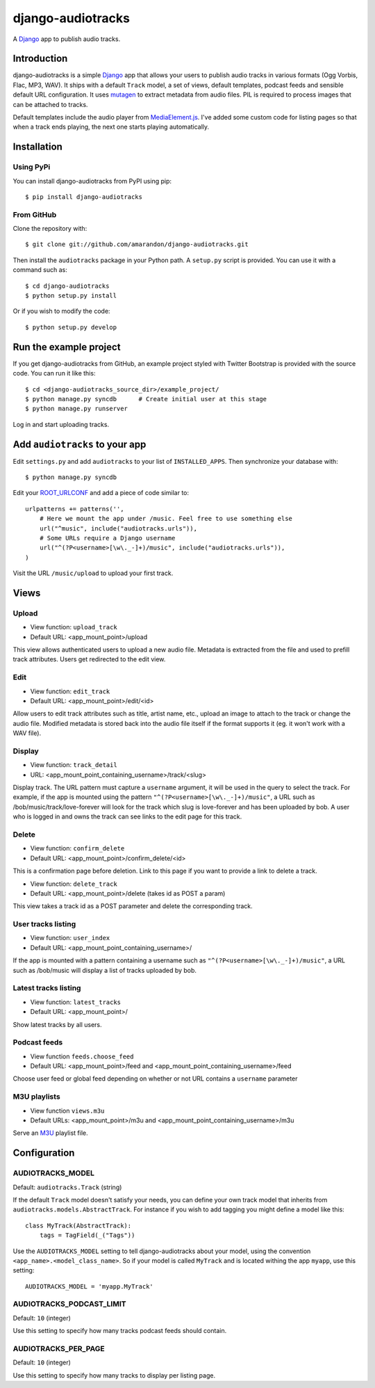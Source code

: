 ==================
django-audiotracks
==================

A Django_ app to publish audio tracks.

Introduction
~~~~~~~~~~~~

django-audiotracks is a simple Django_ app that allows your users to publish
audio tracks in various formats (Ogg Vorbis, Flac, MP3, WAV). It ships with a
default ``Track`` model, a set of views, default templates, podcast feeds and
sensible default URL configuration.  It uses mutagen_ to extract metadata from
audio files.  PIL is required to process images that can be attached to tracks.  

Default templates include the audio player from MediaElement.js_. I've added
some custom code for listing pages so that when a track ends playing, the next
one starts playing automatically.


Installation
~~~~~~~~~~~~


Using PyPi
__________

You can install django-audiotracks from PyPI using pip::

    $ pip install django-audiotracks


From GitHub
___________

Clone the repository with::

    $ git clone git://github.com/amarandon/django-audiotracks.git

Then install the ``audiotracks`` package in your Python path. A ``setup.py`` script is provided. You
can use it with a command such as::

    $ cd django-audiotracks
    $ python setup.py install

Or if you wish to modify the code::

    $ python setup.py develop

Run the example project
~~~~~~~~~~~~~~~~~~~~~~~

If you get django-audiotracks from GitHub, an example project styled with
Twitter Bootstrap is provided with the source code. You can run it like this::

    $ cd <django-audiotracks_source_dir>/example_project/
    $ python manage.py syncdb      # Create initial user at this stage
    $ python manage.py runserver

Log in and start uploading tracks.


Add ``audiotracks`` to your app
~~~~~~~~~~~~~~~~~~~~~~~~~~~~~~~

Edit ``settings.py`` and add ``audiotracks`` to your list of
``INSTALLED_APPS``. Then synchronize your database with::

    $ python manage.py syncdb

Edit your ROOT_URLCONF_ and add a piece of code similar to::

    urlpatterns += patterns('',
        # Here we mount the app under /music. Feel free to use something else
        url("^music", include("audiotracks.urls")),
        # Some URLs require a Django username
        url("^(?P<username>[\w\._-]+)/music", include("audiotracks.urls")),
    )

Visit the URL ``/music/upload`` to upload your first track.

Views
~~~~~

Upload
______


* View function: ``upload_track``
* Default URL: <app_mount_point>/upload

This view allows authenticated users to upload a new audio file.  Metadata is
extracted from the file and used to prefill track attributes. Users get
redirected to the edit view.

Edit
____

* View function: ``edit_track``
* Default URL: <app_mount_point>/edit/<id>

Allow users to edit track attributes such as title, artist name, etc., upload an
image to attach to the track or change the audio file. Modified metadata
is stored back into the audio file itself if the format supports it (eg. it won't
work with a WAV file).

Display
_______

* View function: ``track_detail``
* URL: <app_mount_point_containing_username>/track/<slug>

Display track. The URL pattern must capture a ``username`` argument, it will be
used in the query to select the track. For example, if the app is mounted using
the pattern ``"^(?P<username>[\w\._-]+)/music"``, a URL such as
/bob/music/track/love-forever will look for the track which slug is love-forever
and has been uploaded by bob. A user who is logged in and owns the track can see
links to the edit page for this track. 

Delete
______

* View function: ``confirm_delete`` 
* Default URL: <app_mount_point>/confirm_delete/<id>

This is a confirmation page before deletion. Link to this page if you want to
provide a link to delete a track.

* View function: ``delete_track`` 
* Default URL: <app_mount_point>/delete (takes id as POST a param)

This view takes a track id as a POST parameter and delete the corresponding track.

User tracks listing
___________________

* View function: ``user_index``
* Default URL: <app_mount_point_containing_username>/

If the app is mounted with a pattern containing a username such as
``"^(?P<username>[\w\._-]+)/music"``, a URL such as /bob/music will display a
list of tracks uploaded by bob.

Latest tracks listing
_____________________

* View function: ``latest_tracks``
* Default URL: <app_mount_point>/

Show latest tracks by all users.


Podcast feeds
_____________

* View function ``feeds.choose_feed``
* Default URL: <app_mount_point>/feed and <app_mount_point_containing_username>/feed

Choose user feed or global feed depending on whether or not URL contains a
``username`` parameter


M3U playlists
_____________

* View function ``views.m3u``
* Default URLs: <app_mount_point>/m3u and <app_mount_point_containing_username>/m3u

Serve an M3U_ playlist file.

Configuration
~~~~~~~~~~~~~

AUDIOTRACKS_MODEL
_________________

Default: ``audiotracks.Track`` (string)

If the default ``Track`` model doesn't satisfy your needs, you can define your
own track model that inherits from ``audiotracks.models.AbstractTrack``. For
instance if you wish to add tagging you might define a model like this::

   class MyTrack(AbstractTrack):
       tags = TagField(_("Tags"))

Use the ``AUDIOTRACKS_MODEL`` setting to tell django-audiotracks about your
model, using the convention ``<app_name>.<model_class_name>``. So if your model
is called ``MyTrack`` and is located withing the app ``myapp``, use this
setting::

    AUDIOTRACKS_MODEL = 'myapp.MyTrack'


AUDIOTRACKS_PODCAST_LIMIT
_________________________

Default: ``10`` (integer)

Use this setting to specify how many tracks podcast feeds should contain.


AUDIOTRACKS_PER_PAGE
____________________

Default: ``10`` (integer)

Use this setting to specify how many tracks to display per listing page.


.. _`Django`: http://djangoproject.com
.. _`mutagen`: http://code.google.com/p/mutagen/
.. _`ROOT_URLCONF`: http://docs.djangoproject.com/en/dev/ref/settings/#std:setting-ROOT_URLCONF
.. _M3U: https://en.wikipedia.org/wiki/M3U
.. _MediaElement.js: http://mediaelementjs.com/
